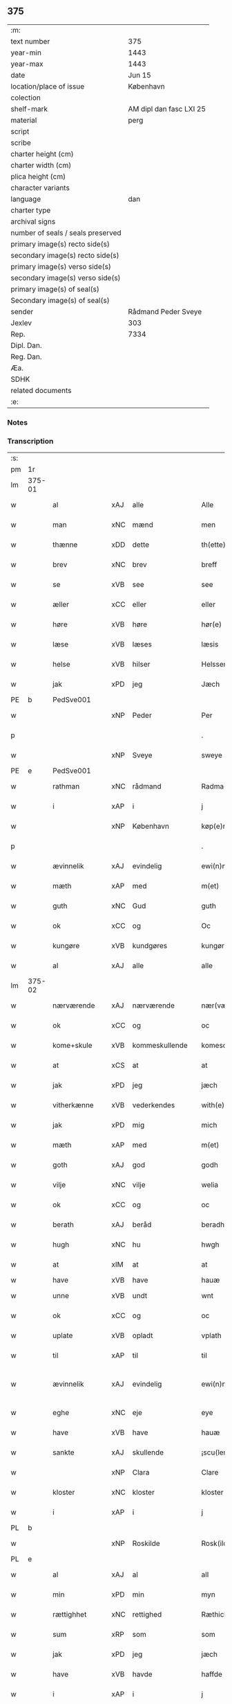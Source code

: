 ** 375

| :m:                               |                         |
| text number                       | 375                     |
| year-min                          | 1443                    |
| year-max                          | 1443                    |
| date                              | Jun 15                  |
| location/place of issue           | København               |
| colection                         |                         |
| shelf-mark                        | AM dipl dan fasc LXI 25 |
| material                          | perg                    |
| script                            |                         |
| scribe                            |                         |
| charter height (cm)               |                         |
| charter width (cm)                |                         |
| plica height (cm)                 |                         |
| character variants                |                         |
| language                          | dan                     |
| charter type                      |                         |
| archival signs                    |                         |
| number of seals / seals preserved |                         |
| primary image(s) recto side(s)    |                         |
| secondary image(s) recto side(s)  |                         |
| primary image(s) verso side(s)    |                         |
| secondary image(s) verso side(s)  |                         |
| primary image(s) of seal(s)       |                         |
| Secondary image(s) of seal(s)     |                         |
| sender                            | Rådmand Peder Sveye     |
| Jexlev                            | 303                     |
| Rep.                              | 7334                    |
| Dipl. Dan.                        |                         |
| Reg. Dan.                         |                         |
| Æa.                               |                         |
| SDHK                              |                         |
| related documents                 |                         |
| :e:                               |                         |

*** Notes


*** Transcription
| :s: |        |               |     |                |   |                |               |   |   |   |        |     |   |   |    |               |
| pm  | 1r     |               |     |                |   |                |               |   |   |   |        |     |   |   |    |               |
| lm  | 375-01 |               |     |                |   |                |               |   |   |   |        |     |   |   |    |               |
| w   |        | al            | xAJ | alle           |   | Alle           | Alle          |   |   |   |        | dan |   |   |    |        375-01 |
| w   |        | man           | xNC | mænd           |   | men            | men           |   |   |   |        | dan |   |   |    |        375-01 |
| w   |        | thænne        | xDD | dette          |   | th(ette)       | thͭꝭ           |   |   |   | is-sup | dan |   |   |    |        375-01 |
| w   |        | brev          | xNC | brev           |   | breff          | breff         |   |   |   |        | dan |   |   |    |        375-01 |
| w   |        | se            | xVB | see            |   | see            | ſee           |   |   |   |        | dan |   |   |    |        375-01 |
| w   |        | æller         | xCC | eller          |   | eller          | eller         |   |   |   |        | dan |   |   |    |        375-01 |
| w   |        | høre          | xVB | høre           |   | hør(e)         | hør          |   |   |   |        | dan |   |   |    |        375-01 |
| w   |        | læse          | xVB | læses          |   | læsis          | læſı         |   |   |   |        | dan |   |   |    |        375-01 |
| w   |        | helse         | xVB | hilser         |   | Helsser        | Helſſer       |   |   |   |        | dan |   |   |    |        375-01 |
| w   |        | jak           | xPD | jeg            |   | Jæch           | Jæch          |   |   |   |        | dan |   |   |    |        375-01 |
| PE  | b      | PedSve001     |     |                |   |                |               |   |   |   |        |     |   |   |    |               |
| w   |        |               | xNP | Peder          |   | Per            | Per           |   |   |   |        | dan |   |   |    |        375-01 |
| p   |        |               |     |                |   | .              | .             |   |   |   |        | dan |   |   |    |        375-01 |
| w   |        |               | xNP | Sveye          |   | sweye          | ſweẏe         |   |   |   |        | dan |   |   |    |        375-01 |
| PE  | e      | PedSve001     |     |                |   |                |               |   |   |   |        |     |   |   |    |               |
| w   |        | rathman       | xNC | rådmand        |   | Radma(n)       | Radma̅         |   |   |   |        | dan |   |   |    |        375-01 |
| w   |        | i             | xAP | i              |   | j              | ȷ             |   |   |   |        | dan |   |   |    |        375-01 |
| w   |        |               | xNP | København      |   | køp(e)nhaffn   | køpn̅haffn     |   |   |   |        | dan |   |   |    |        375-01 |
| p   |        |               |     |                |   | .              | .             |   |   |   |        | dan |   |   |    |        375-01 |
| w   |        | ævinnelik     | xAJ | evindelig      |   | ewi(n)neligh   | ewi̅nelıgh     |   |   |   |        | dan |   |   |    |        375-01 |
| w   |        | mæth          | xAP | med            |   | m(et)          | mꝫ            |   |   |   |        | dan |   |   |    |        375-01 |
| w   |        | guth          | xNC | Gud            |   | guth           | guth          |   |   |   |        | dan |   |   |    |        375-01 |
| w   |        | ok            | xCC | og             |   | Oc             | Oc            |   |   |   |        | dan |   |   |    |        375-01 |
| w   |        | kungøre       | xVB | kundgøres      |   | kungør(is)     | kungøꝛꝭ       |   |   |   |        | dan |   |   |    |        375-01 |
| w   |        | al            | xAJ | alle           |   | alle           | alle          |   |   |   |        | dan |   |   |    |        375-01 |
| lm  | 375-02 |               |     |                |   |                |               |   |   |   |        |     |   |   |    |               |
| w   |        | nærværende    | xAJ | nærværende     |   | nær(værende)   | nær          |   |   |   | de-sup | dan |   |   |    |        375-02 |
| w   |        | ok            | xCC | og             |   | oc             | oc            |   |   |   |        | dan |   |   |    |        375-02 |
| w   |        | kome+skule    | xVB | kommeskullende |   | komescu(lende) | komescu      |   |   |   | de-sup | dan |   |   |    |        375-02 |
| w   |        | at            | xCS | at             |   | at             | at            |   |   |   |        | dan |   |   |    |        375-02 |
| w   |        | jak           | xPD | jeg            |   | jæch           | ȷæch          |   |   |   |        | dan |   |   |    |        375-02 |
| w   |        | vitherkænne   | xVB | vederkendes    |   | with(e)rkennes | withꝝkenne   |   |   |   |        | dan |   |   |    |        375-02 |
| w   |        | jak           | xPD | mig            |   | mich           | mich          |   |   |   |        | dan |   |   |    |        375-02 |
| w   |        | mæth          | xAP | med            |   | m(et)          | mꝫ            |   |   |   |        | dan |   |   |    |        375-02 |
| w   |        | goth          | xAJ | god            |   | godh           | godh          |   |   |   |        | dan |   |   |    |        375-02 |
| w   |        | vilje         | xNC | vilje          |   | welia          | welıa         |   |   |   |        | dan |   |   |    |        375-02 |
| w   |        | ok            | xCC | og             |   | oc             | oc            |   |   |   |        | dan |   |   |    |        375-02 |
| w   |        | berath        | xAJ | beråd          |   | beradh         | beradh        |   |   |   |        | dan |   |   |    |        375-02 |
| w   |        | hugh          | xNC | hu             |   | hwgh           | hwgh          |   |   |   |        | dan |   |   |    |        375-02 |
| w   |        | at            | xIM | at             |   | at             | at            |   |   |   |        | dan |   |   | =  |        375-02 |
| w   |        | have          | xVB | have           |   | hauæ           | hauæ          |   |   |   |        | dan |   |   | == |               |
| w   |        | unne          | xVB | undt           |   | wnt            | wnt           |   |   |   |        | dan |   |   |    |        375-02 |
| w   |        | ok            | xCC | og             |   | oc             | oc            |   |   |   |        | dan |   |   |    |        375-02 |
| w   |        | uplate        | xVB | opladt         |   | vplath         | vplath        |   |   |   |        | dan |   |   |    |        375-02 |
| w   |        | til           | xAP | til            |   | til            | tıl           |   |   |   |        | dan |   |   |    |        375-02 |
| w   |        | ævinnelik     | xAJ | evindelig      |   | ewi(n)ne¦ligh  | ewı̅ne¦lıgh    |   |   |   |        | dan |   |   |    | 375-02—375-03 |
| w   |        | eghe          | xNC | eje            |   | eye            | eye           |   |   |   |        | dan |   |   |    |        375-03 |
| w   |        | have          | xVB | have           |   | hauæ           | hauæ          |   |   |   |        | dan |   |   |    |        375-03 |
| w   |        | sankte        | xAJ | skullende      |   | ¡scu(lende)!   | ¡ſcu!        |   |   |   | de-sup | dan |   |   |    |        375-03 |
| w   |        |               | xNP | Clara          |   | Clare          | Clare         |   |   |   |        | dan |   |   |    |        375-03 |
| w   |        | kloster       | xNC | kloster        |   | kloster        | kloſter       |   |   |   |        | dan |   |   |    |        375-03 |
| w   |        | i             | xAP | i              |   | j              | ȷ             |   |   |   |        | dan |   |   |    |        375-03 |
| PL  | b      |               |     |                |   |                |               |   |   |   |        |     |   |   |    |               |
| w   |        |               | xNP | Roskilde       |   | Rosk(ilde)     | Roſk̅          |   |   |   |        | dan |   |   |    |        375-03 |
| PL  | e      |               |     |                |   |                |               |   |   |   |        |     |   |   |    |               |
| w   |        | al            | xAJ | al             |   | all            | all           |   |   |   |        | dan |   |   |    |        375-03 |
| w   |        | min           | xPD | min            |   | myn            | mẏn           |   |   |   |        | dan |   |   |    |        375-03 |
| w   |        | rættighhet    | xNC | rettighed      |   | Ræthicheedh    | Ræthıcheedh   |   |   |   |        | dan |   |   |    |        375-03 |
| w   |        | sum           | xRP | som            |   | som            | ſom           |   |   |   |        | dan |   |   |    |        375-03 |
| w   |        | jak           | xPD | jeg            |   | jæch           | ȷæch          |   |   |   |        | dan |   |   |    |        375-03 |
| w   |        | have          | xVB | havde          |   | haffde         | haffde        |   |   |   |        | dan |   |   |    |        375-03 |
| w   |        | i             | xAP | i              |   | j              | ȷ             |   |   |   |        | dan |   |   |    |        375-03 |
| w   |        | en            | xNA | en             |   | een            | ee           |   |   |   |        | dan |   |   |    |        375-03 |
| w   |        | klætheboth    | xNC | klædebod       |   | klædebodh      | klædebodh     |   |   |   |        | dan |   |   |    |        375-03 |
| w   |        | upa           | xAP | på             |   | pa             | pa            |   |   |   |        | dan |   |   |    |        375-03 |
| PL  | b      |               |     |                |   |                |               |   |   |   |        |     |   |   |    |               |
| w   |        |               | xNP | Dragør         |   | drachør        | drachøꝛ       |   |   |   |        | dan |   |   |    |        375-03 |
| PL  | e      |               |     |                |   |                |               |   |   |   |        |     |   |   |    |               |
| lm  | 375-04 |               |     |                |   |                |               |   |   |   |        |     |   |   |    |               |
| w   |        | sum           | xRP | som            |   | som            | ſom           |   |   |   |        | dan |   |   |    |        375-04 |
| w   |        | jak           | xPD | mig            |   | mich           | mıch          |   |   |   |        | dan |   |   |    |        375-04 |
| w   |        | til           | xAP | til            |   | til            | tıl           |   |   |   |        | dan |   |   |    |        375-04 |
| w   |        | ræt           | xAJ | ret            |   | Ræt            | Ræt           |   |   |   |        | dan |   |   |    |        375-04 |
| w   |        | arv           | xNC | arv            |   | arff           | arff          |   |   |   |        | dan |   |   |    |        375-04 |
| w   |        | falle         | xVB | faldt          |   | fiæld          | fıæld         |   |   |   |        | dan |   |   |    |        375-04 |
| w   |        | mæth          | xAP | med            |   | m(et)          | mꝫ            |   |   |   |        | dan |   |   |    |        375-04 |
| w   |        | min           | xPD | min            |   | myn            | mẏn           |   |   |   |        | dan |   |   |    |        375-04 |
| w   |        | husfrue       | xNC | husfrue        |   | hwsfrwe        | hwſfrwe       |   |   |   |        | dan |   |   |    |        375-04 |
| w   |        |               | xNP | Tale           |   | Tale           | Tale          |   |   |   |        | dan |   |   |    |        375-04 |
| w   |        | æfter         | xAP | efter          |   | effter         | effter        |   |   |   |        | dan |   |   |    |        375-04 |
| PE  | b      | HenBer001     |     |                |   |                |               |   |   |   |        |     |   |   |    |               |
| w   |        |               | xNP | Henrik         |   | hinrich        | hinrıch       |   |   |   |        | dan |   |   |    |        375-04 |
| w   |        |               | xNP | van            |   | van            | va           |   |   |   |        | dan |   |   |    |        375-04 |
| w   |        |               | xNP | Bergen         |   | b(er)gen       | b̅gen          |   |   |   |        | dan |   |   |    |        375-04 |
| PE  | e      | HenBer001     |     |                |   |                |               |   |   |   |        |     |   |   |    |               |
| w   |        | hvær          | xPD | hvis           |   | hwetz          | hwetz         |   |   |   |        | dan |   |   |    |        375-04 |
| w   |        | sjal          | xNC | sjæl           |   | siæll          | ſıæll         |   |   |   |        | dan |   |   |    |        375-04 |
| w   |        | guth          | xNC | Gud            |   | gudh           | gudh          |   |   |   |        | dan |   |   |    |        375-04 |
| w   |        | have          | xVB | have           |   | hauæ           | hauæ          |   |   |   |        | dan |   |   |    |        375-04 |
| w   |        | til           | xAP | til            |   | Til            | Tıl           |   |   |   |        | dan |   |   |    |        375-04 |
| w   |        | ytermere      | xAJ | ydermere       |   | yt(er)me(re)   | ẏtme        |   |   |   |        | dan |   |   |    |        375-04 |
| lm  | 375-05 |               |     |                |   |                |               |   |   |   |        |     |   |   |    |               |
| w   |        | stathfæstelse | xNC | stadfæstelse   |   | Statfæstælssæ  | Statfæſtælſſæ |   |   |   |        | dan |   |   |    |        375-05 |
| w   |        | late          | xVB | lader          |   | lath(e)r       | lathꝝ         |   |   |   |        | dan |   |   |    |        375-05 |
| w   |        | jak           | xPD | jeg            |   | jæch           | ȷæch          |   |   |   |        | dan |   |   |    |        375-05 |
| w   |        | hængje        | xVB | hænge          |   | hengge         | hengge        |   |   |   |        | dan |   |   |    |        375-05 |
| w   |        | min           | xPD | mit            |   | mit            | mit           |   |   |   |        | dan |   |   |    |        375-05 |
| w   |        | insighle      | xNC | indsegl        |   | Jncigle        | Jncigle       |   |   |   |        | dan |   |   |    |        375-05 |
| w   |        | for           | xAP | fore           |   | for(e)         | for          |   |   |   |        | dan |   |   |    |        375-05 |
| w   |        | thænne        | xDD | dette          |   | th(ette)       | thͭꝭ           |   |   |   | is-sup | dan |   |   |    |        375-05 |
| w   |        | brev          | xNC | brev           |   | b(re)ff        | bff           |   |   |   |        | dan |   |   |    |        375-05 |
| p   |        |               |     |                |   | .              | .             |   |   |   |        | dan |   |   |    |        375-05 |
| w   |        | bithje        | xVB | bedende        |   | beth(e)nd(e)   | bethn̅        |   |   |   |        | dan |   |   |    |        375-05 |
| w   |        | flere         | xAJ | flere          |   | flere          | flere         |   |   |   |        | dan |   |   |    |        375-05 |
| w   |        | goth          | xAJ | gode           |   | gode           | gode          |   |   |   |        | dan |   |   |    |        375-05 |
| w   |        | man           | xNC | mænds          |   | mentz          | mentz         |   |   |   |        | dan |   |   |    |        375-05 |
| w   |        | insighle      | xNC | indsegl        |   | Jncigle        | Jncıgle       |   |   |   |        | dan |   |   |    |        375-05 |
| w   |        | til           | xAP | til            |   | til            | tıl           |   |   |   |        | dan |   |   |    |        375-05 |
| w   |        | vitnesbyrth   | xNC | vidnesbyrd     |   | withinsbyrd    | wıthınſbyꝛd   |   |   |   |        | dan |   |   |    |        375-05 |
| lm  | 375-06 |               |     |                |   |                |               |   |   |   |        |     |   |   |    |               |
| w   |        | svasum        | xRP | såsom          |   | Swo som        | wo ſom       |   |   |   |        | dan |   |   |    |        375-06 |
| w   |        | være          | xVB | ere            |   | æræ            | æræ           |   |   |   |        | dan |   |   |    |        375-06 |
| PE  | b      | AndLau001     |     |                |   |                |               |   |   |   |        |     |   |   |    |               |
| w   |        |               | xNP | Anders         |   | Andr(is)       | Andrꝭ         |   |   |   |        | dan |   |   |    |        375-06 |
| w   |        |               | xNP | Laurensen      |   | laur(e)sson    | laurſſon     |   |   |   |        | dan |   |   |    |        375-06 |
| PE  | e      | AndLau001     |     |                |   |                |               |   |   |   |        |     |   |   |    |               |
| PE  | b      | AriKru001     |     |                |   |                |               |   |   |   |        |     |   |   |    |               |
| w   |        |               | xNP | Arild          |   | Areld          | Areld         |   |   |   |        | dan |   |   |    |        375-06 |
| w   |        |               | xNP | Kruse          |   | krwse          | krwſe         |   |   |   |        | dan |   |   |    |        375-06 |
| PE  | e      | AriKru001     |     |                |   |                |               |   |   |   |        |     |   |   |    |               |
| w   |        | burghemæstere | xNC | borgmester     |   | burgemester(e) | burgemeſter  |   |   |   |        | dan |   |   |    |        375-06 |
| w   |        | i             | xAP | i              |   | j              | ȷ             |   |   |   |        | dan |   |   |    |        375-06 |
| PL  | b      |               |     |                |   |                |               |   |   |   |        |     |   |   |    |               |
| w   |        |               | xNP | København      |   | kopenhaffn     | kopenhaffn    |   |   |   |        | dan |   |   |    |        375-06 |
| PL  | e      |               |     |                |   |                |               |   |   |   |        |     |   |   |    |               |
| w   |        | ok            | xCC | og             |   | oc             | oc            |   |   |   |        | dan |   |   |    |        375-06 |
| PE  | b      | KlaVil001     |     |                |   |                |               |   |   |   |        |     |   |   |    |               |
| w   |        |               | xNP | Klaus          |   | Cla(us)        | Cla          |   |   |   |        | dan |   |   |    |        375-06 |
| w   |        |               | xNP | Villemsen      |   | willæmsson     | willæmſſon    |   |   |   |        | dan |   |   |    |        375-06 |
| PE  | e      | KlaVil001     |     |                |   |                |               |   |   |   |        |     |   |   |    |               |
| w   |        | burgher       | xNC | borger         |   | burger         | burger        |   |   |   |        | dan |   |   |    |        375-06 |
| w   |        | i             | xAP | i              |   | j              | ȷ             |   |   |   |        | dan |   |   |    |        375-06 |
| w   |        | same          | xAJ | samme          |   | sa¦me          | ſa¦me         |   |   |   |        | dan |   |   | =  | 375-06-375-07 |
| w   |        | stath         | xNC | stad           |   | st(et)         | ſtꝫ           |   |   |   |        | dan |   |   | == |        375-07 |
| w   |        | give          | xVB | giver          |   | Giffuit        | Gıffuit       |   |   |   |        | dan |   |   |    |        375-07 |
| w   |        | ok            | xCC | og             |   | oc             | oc            |   |   |   |        | dan |   |   |    |        375-07 |
| w   |        | skrive        | xVB | skrevet        |   | Sc(re)ffuit    | cͤffuıt       |   |   |   |        | dan |   |   |    |        375-07 |
| w   |        | i             | xAP | i              |   | j              | ȷ             |   |   |   |        | dan |   |   |    |        375-07 |
| PL  | b      |               |     |                |   |                |               |   |   |   |        |     |   |   |    |               |
| w   |        |               | xNP | København      |   | køp(e)nhaffn   | køpn̅haffn     |   |   |   |        | dan |   |   |    |        375-07 |
| PL  | e      |               |     |                |   |                |               |   |   |   |        |     |   |   |    |               |
| w   |        |               | lat |                |   | Anno           | Anno          |   |   |   |        | lat |   |   |    |        375-07 |
| w   |        |               | lat |                |   | d(omi)nj       | dn̅ȷ           |   |   |   |        | lat |   |   |    |        375-07 |
| n   |        |               | lat |                |   | mcdxl          | cdxl         |   |   |   |        | lat |   |   | =  |        375-07 |
| w   |        |               | lat |                |   | t(er)cio       | tcıo         |   |   |   |        | lat |   |   | == |        375-07 |
| w   |        |               | lat |                |   | Sabb(a)to      | ab̅bto        |   |   |   |        | lat |   |   |    |        375-07 |
| w   |        |               | lat |                |   | an(te)         | a̅            |   |   |   |        | lat |   |   |    |        375-07 |
| w   |        |               | lat |                |   | d(o)m(ini)cam  | dm̅ca         |   |   |   |        | lat |   |   |    |        375-07 |
| w   |        |               | lat |                |   | T(ri)nitatis   | Tnitatı     |   |   |   |        | lat |   |   |    |        375-07 |
| :e: |        |               |     |                |   |                |               |   |   |   |        |     |   |   |    |               |
